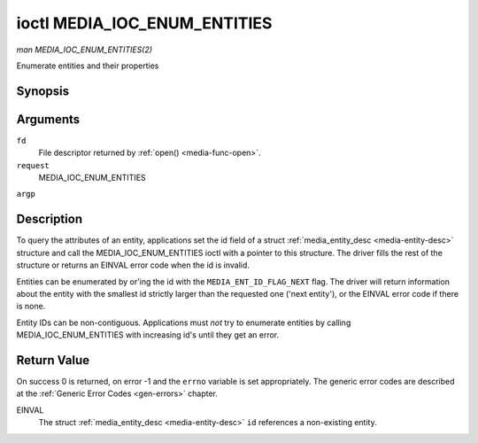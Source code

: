 .. -*- coding: utf-8; mode: rst -*-

.. _media-ioc-enum-entities:

*****************************
ioctl MEDIA_IOC_ENUM_ENTITIES
*****************************

*man MEDIA_IOC_ENUM_ENTITIES(2)*

Enumerate entities and their properties


Synopsis
========

.. cpp:function:: int ioctl( int fd, int request, struct media_entity_desc *argp )

Arguments
=========

``fd``
    File descriptor returned by :ref:`open() <media-func-open>`.

``request``
    MEDIA_IOC_ENUM_ENTITIES

``argp``


Description
===========

To query the attributes of an entity, applications set the id field of a
struct :ref:`media_entity_desc <media-entity-desc>` structure and
call the MEDIA_IOC_ENUM_ENTITIES ioctl with a pointer to this
structure. The driver fills the rest of the structure or returns an
EINVAL error code when the id is invalid.

Entities can be enumerated by or'ing the id with the
``MEDIA_ENT_ID_FLAG_NEXT`` flag. The driver will return information
about the entity with the smallest id strictly larger than the requested
one ('next entity'), or the EINVAL error code if there is none.

Entity IDs can be non-contiguous. Applications must *not* try to
enumerate entities by calling MEDIA_IOC_ENUM_ENTITIES with increasing
id's until they get an error.


.. _media-entity-desc:

.. flat-table:: struct media_entity_desc
    :header-rows:  0
    :stub-columns: 0


    -  .. row 1

       -  __u32

       -  ``id``

       -  
       -  
       -  Entity id, set by the application. When the id is or'ed with
          ``MEDIA_ENT_ID_FLAG_NEXT``, the driver clears the flag and returns
          the first entity with a larger id.

    -  .. row 2

       -  char

       -  ``name``\ [32]

       -  
       -  
       -  Entity name as an UTF-8 NULL-terminated string.

    -  .. row 3

       -  __u32

       -  ``type``

       -  
       -  
       -  Entity type, see :ref:`media-entity-type` for details.

    -  .. row 4

       -  __u32

       -  ``revision``

       -  
       -  
       -  Entity revision. Always zero (obsolete)

    -  .. row 5

       -  __u32

       -  ``flags``

       -  
       -  
       -  Entity flags, see :ref:`media-entity-flag` for details.

    -  .. row 6

       -  __u32

       -  ``group_id``

       -  
       -  
       -  Entity group ID. Always zero (obsolete)

    -  .. row 7

       -  __u16

       -  ``pads``

       -  
       -  
       -  Number of pads

    -  .. row 8

       -  __u16

       -  ``links``

       -  
       -  
       -  Total number of outbound links. Inbound links are not counted in
          this field.

    -  .. row 9

       -  union

    -  .. row 10

       -  
       -  struct

       -  ``dev``

       -  
       -  Valid for (sub-)devices that create a single device node.

    -  .. row 11

       -  
       -  
       -  __u32

       -  ``major``

       -  Device node major number.

    -  .. row 12

       -  
       -  
       -  __u32

       -  ``minor``

       -  Device node minor number.

    -  .. row 13

       -  
       -  __u8

       -  ``raw``\ [184]

       -  
       -  



Return Value
============

On success 0 is returned, on error -1 and the ``errno`` variable is set
appropriately. The generic error codes are described at the
:ref:`Generic Error Codes <gen-errors>` chapter.

EINVAL
    The struct :ref:`media_entity_desc <media-entity-desc>` ``id``
    references a non-existing entity.


.. ------------------------------------------------------------------------------
.. This file was automatically converted from DocBook-XML with the dbxml
.. library (https://github.com/return42/sphkerneldoc). The origin XML comes
.. from the linux kernel, refer to:
..
.. * https://github.com/torvalds/linux/tree/master/Documentation/DocBook
.. ------------------------------------------------------------------------------
